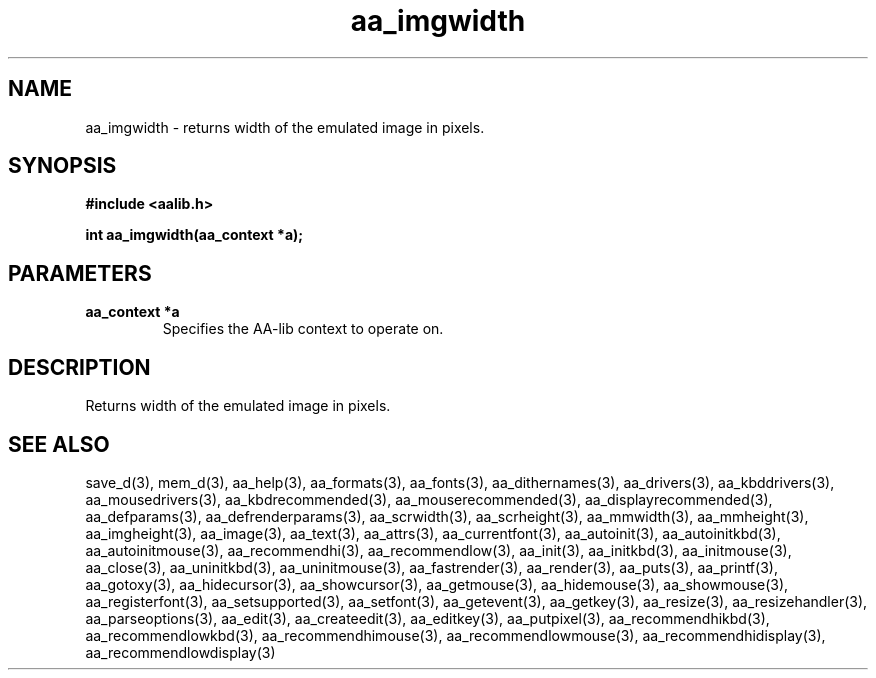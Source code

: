 .\" WARNING! THIS FILE WAS GENERATED AUTOMATICALLY BY c2man!
.\" DO NOT EDIT! CHANGES MADE TO THIS FILE WILL BE LOST!
.TH "aa_imgwidth" 3 "8 September 1999" "c2man aalib.h"
.SH "NAME"
aa_imgwidth \- returns width of the emulated image in pixels.
.SH "SYNOPSIS"
.ft B
#include <aalib.h>
.sp
int aa_imgwidth(aa_context *a);
.ft R
.SH "PARAMETERS"
.TP
.B "aa_context *a"
Specifies the AA-lib context to operate on.
.SH "DESCRIPTION"
Returns width of the emulated image in pixels.
.SH "SEE ALSO"
save_d(3),
mem_d(3),
aa_help(3),
aa_formats(3),
aa_fonts(3),
aa_dithernames(3),
aa_drivers(3),
aa_kbddrivers(3),
aa_mousedrivers(3),
aa_kbdrecommended(3),
aa_mouserecommended(3),
aa_displayrecommended(3),
aa_defparams(3),
aa_defrenderparams(3),
aa_scrwidth(3),
aa_scrheight(3),
aa_mmwidth(3),
aa_mmheight(3),
aa_imgheight(3),
aa_image(3),
aa_text(3),
aa_attrs(3),
aa_currentfont(3),
aa_autoinit(3),
aa_autoinitkbd(3),
aa_autoinitmouse(3),
aa_recommendhi(3),
aa_recommendlow(3),
aa_init(3),
aa_initkbd(3),
aa_initmouse(3),
aa_close(3),
aa_uninitkbd(3),
aa_uninitmouse(3),
aa_fastrender(3),
aa_render(3),
aa_puts(3),
aa_printf(3),
aa_gotoxy(3),
aa_hidecursor(3),
aa_showcursor(3),
aa_getmouse(3),
aa_hidemouse(3),
aa_showmouse(3),
aa_registerfont(3),
aa_setsupported(3),
aa_setfont(3),
aa_getevent(3),
aa_getkey(3),
aa_resize(3),
aa_resizehandler(3),
aa_parseoptions(3),
aa_edit(3),
aa_createedit(3),
aa_editkey(3),
aa_putpixel(3),
aa_recommendhikbd(3),
aa_recommendlowkbd(3),
aa_recommendhimouse(3),
aa_recommendlowmouse(3),
aa_recommendhidisplay(3),
aa_recommendlowdisplay(3)
